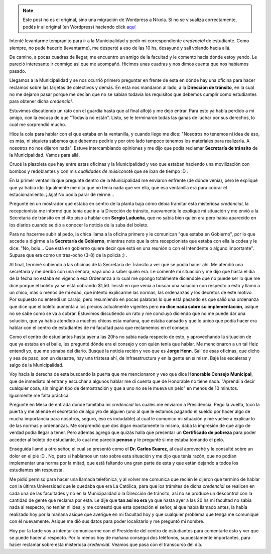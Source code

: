 .. link:
.. description:
.. tags: boleto, general
.. date: 2008/04/15 13:21:37
.. title: Primera vez en la Municipalidad
.. slug: primera-vez-en-la-municipalidad


.. note::

   Este post no es el original, sino una migración de Wordpress a
   Nikola. Si no se visualiza correctamente, podés ir al original (en
   Wordpress) haciendo click aquí_

.. _aquí: http://humitos.wordpress.com/2008/04/15/primera-vez-en-la-municipalidad/


Intenté levantarme tempranito para ir a la Municipalidad y pedir mi
correspondiente *credencial* de estudiante. Como siempre, no pude
hacerlo (levantarme), me desperté a eso de las 10 hs, desayuné y salí
volando hacia allá.

De camino, a pocas cuadras de llegar, me encuentro un amigo de la
facultad y le comento hacia dónde estoy yendo. Le pareció interesante ir
conmigo asi que me acompañó. Hicimos unas cuadras y nos dimos cuenta que
nos habíamos pasado.

Llegamos a la Municipalidad y se nos ocurrió primero preguntar en frente
de esta en dónde hay una oficina para hacer reclamos sobre las tarjetas
de colectivos y demás. En esta nos mandaron al lado, a la **Dirección de
tránsito**, en la cual no me dejaron pasar porque me decían que no se
sabían todavía los requisitos que debemos cumplir como estudiantes para
obtener dicha *credencial*.

Estuvimos discutiendo un rato con el guardia hasta que al final alfojó y
me dejó entrar. Para esto ya había perdido a mi amigo, con la excusa de
que "Todavía no están". Listo, se le terminaron todas las ganas de
luchar por sus derechos, lo cual me sorprendió mucho.

Hice la cola para hablar con el que estaba en la ventanilla, y cuando
llego me dice: "Nosotros no tenemos ni idea de eso, es más, ni siquiera
sabemos que debemos pedirle y por otro lado tampoco tenemos los
materiales para realizarla. A nosotros no nos dijeron nada". Estuve
intercambiando opiniones y me dijo que podía reclamar **Secretaría de
tránsito** de la Municipalidad. Vamos para allá.

Crucé la plazoleta que hay entre estas oficinas y la Municipalidad y veo
que estaban haciendo una movilización con bombos y redoblantes y con mis
*cualidades de músico*\ noté que se iban de tiempo :D .

En la primer ventanilla que pregunté dentro de la Municipalidad me
enviaron enfrente (de dónde venía), pero le expliqué que ya había ido.
Igualmente me dijo que no tenía nada que ver ella, que esa ventanilla
era para cobrar el estacionamiento. ¡Jaja! No podía parar de reirme...

Pregunté en un mostrador que estaba en centro de la planta baja cómo
debía tramitar esta misteriosa *credencial*, la recepcionista me informó
que tenía que ir a la Dirección de tránsito, nuevamente le expliqué mi
situación y me envió a la Secretaría de tránsito en el 4to piso a hablar
con **Sergio Ludueña**, que no sabía bien quién era pero había aparecido
en los diarios cuando se dió a conocer la noticia de la suba del boleto.

Para no hacerme subir al pedo, la chica llama a la oficina primero y le
comunican "que estaba en Gobierno", por lo que accede a digirme a la
**Secretaría de Gobierno**, mientras noto que la otra recepcionista que
estaba con ella la codea y le dice: "No, bolu... Que está en gobierno
quiere decir que está en una reunión o con el Intendente o alguno
importante". Supuse que era como un tres-ocho (3-8) de la policía :) .

Al final, terminé subiendo a las oficinas de la Secretaría de Tránsito a
ver qué se podía hacer ahí. Me atendió una secretaria y me deribó con
una señora, vaya uno a saber quién era. Le comenté mi situación y me
dijo que hasta el día de la fecha no estaba en vigencia esa Ordenanza a
lo cual me opongo totalmente diciéndole que no puede ser lo que me dice
porque el boleto ya se está cobrando $1,50. Insistí en que venía a
buscar una solución con respecto a esto y llamó a un chico, más o menos
de mi edad, que intentó explicarme las normas, las ordenanzas y los
decretos de este motivo. Por supuesto no entendí un carajo, pero
resumiendo en pocas palabras lo que está pasando es que salió una
ordenanza que dice que el boleto aumenta a los precios actualmente
vigentes pero **no dice nada sobre su implementación**, asique no se
sabe como se va a cobrar. Estuvimos discutiendo un rato y me concluyó
diciendo que no me puede dar una solución, que ya había atendido a
muchos chicos esta mañana, que estaba cansado y que lo único que podía
hacer era hablar con el centro de estudiantes de mi facultad para que
reclamemos en el consejo.

Como el centro de estudiantes hasta ayer a las 20hs no sabía nada
respecto de esto, y aprovechando la situación de que ya estaba en el
baile, les pregunté dónde era el consejo y con quién tenía que hablar.
Me mencionaron a un tal Heiz entendí yo, que me sonaba del diario.
Busqué la noticia recién y veo que es **Jorge Henn**. Salí de esas
oficinas, que dicho y sea de paso, son un desastre, hay una tristesa
ahí, de infraestructura y en la gente en sí mism. Bajé las escaleras y
salgo de la Municipalidad.

Voy hacia la derecha de esta buscando la puerta que me mencionaron y veo
que dice **Honorable Consejo** **Municipal**, que de inmediato al entrar
y escuchar a algunos hablar me dí cuenta que de Honorable no tiene nada.
"Aprendí a decir cualquier cosa, sin ningún tipo de demostración y que a
uno no se le mueva un pelo" en menos de 10 minutos. Igualmente me falta
práctica.

Pregunté en Mesa de entrada dónde tamitaba mi *credencial* los cuales me
enviaron a Presidencia. Pego la vuelta, toco la puerta y me atiende el
secretario de algo y/o de alguien (uno al que le estamos pagando el
sueldo por hacer algo de mucha importancia para nosotros, seguro, eso es
indudable) al cual le comunico mi situación y me vuelve a explicar lo de
las normas y ordenanzas. Me sorprendió que dos digan exactamente lo
mismo, daba la impresión de que algo de verdad podía llegar a tener.
Pero además agregó que quizás halla que presentar un **Certificado de
pobreza** para poder acceder al boleto de estudiante, lo cual me pareció
**penoso** y le pregunté si me estaba tomando el pelo.

Enseguida llamó a otro señor, el cual se presentó como el **Dr. Carlos
Suarez**, al cual aproveché y le consulté sobre un dolor en el pié :D .
No, pero si hablamos un rato sobre esta situación y me dijo que tenía
razón, que no podían implementar una norma por la mitad, que está
faltando una gran parte de esta y que están dejando a todos los
estudiantes sin respuesta.

Me pidió permiso para hacer una llamada telefónica, y al volver me
comunica que recién le dijeron que terminó de hablar con la última
Universidad que le quedaba que era La Católica, para que los trámites de
dicha *credencial* se realicen en cada una de las facultades y no en la
Municipalidad o la Dirección de tránsito, así no se produce un
descontrol con la cantidad de gente que reclama por esta. Le dije que
**tan así no era** ya que hasta ayer a las 20 hs mi facultad no sabía
nada al respecto, no tenían ni idea, y me contestó que esta operación el
señor, al que había llamado antes, la había realizado hoy por la mañana
asique que averigue en mi facultad hoy y que cualquier problema que
tenga me comunique con él nuevamente. Asique me dió sus datos para poder
localizarlo y me preguntó mi nombre.

Hoy por la tarde voy a intentar comunicarme con el Presidente del centro
de estudiantes para comentarle esto y ver que se puede hacer al
respecto. Por lo menos hoy de mañana conseguí dos teléfonos,
supuestamente importantes, para hacer reclamar sobre esta misteriosa
*credencial*. Veamos que pasa con el transcurso del día.

